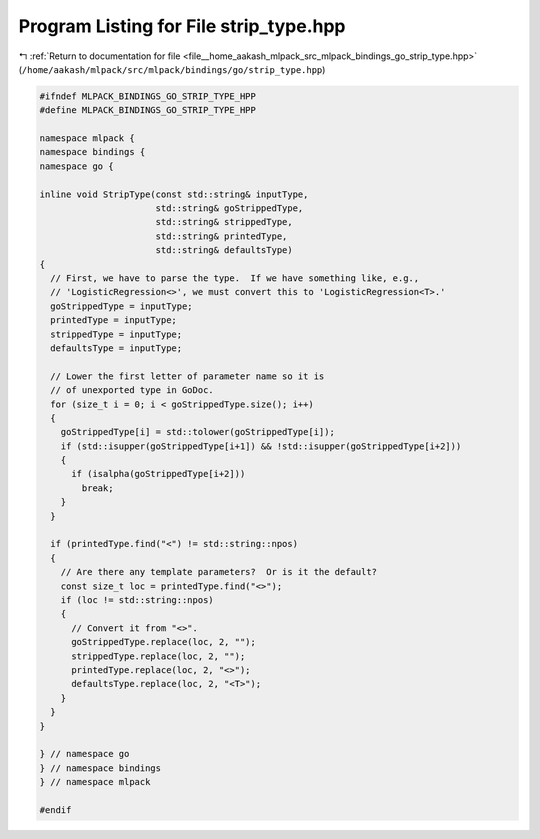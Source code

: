 
.. _program_listing_file__home_aakash_mlpack_src_mlpack_bindings_go_strip_type.hpp:

Program Listing for File strip_type.hpp
=======================================

|exhale_lsh| :ref:`Return to documentation for file <file__home_aakash_mlpack_src_mlpack_bindings_go_strip_type.hpp>` (``/home/aakash/mlpack/src/mlpack/bindings/go/strip_type.hpp``)

.. |exhale_lsh| unicode:: U+021B0 .. UPWARDS ARROW WITH TIP LEFTWARDS

.. code-block:: cpp

   
   #ifndef MLPACK_BINDINGS_GO_STRIP_TYPE_HPP
   #define MLPACK_BINDINGS_GO_STRIP_TYPE_HPP
   
   namespace mlpack {
   namespace bindings {
   namespace go {
   
   inline void StripType(const std::string& inputType,
                         std::string& goStrippedType,
                         std::string& strippedType,
                         std::string& printedType,
                         std::string& defaultsType)
   {
     // First, we have to parse the type.  If we have something like, e.g.,
     // 'LogisticRegression<>', we must convert this to 'LogisticRegression<T>.'
     goStrippedType = inputType;
     printedType = inputType;
     strippedType = inputType;
     defaultsType = inputType;
   
     // Lower the first letter of parameter name so it is
     // of unexported type in GoDoc.
     for (size_t i = 0; i < goStrippedType.size(); i++)
     {
       goStrippedType[i] = std::tolower(goStrippedType[i]);
       if (std::isupper(goStrippedType[i+1]) && !std::isupper(goStrippedType[i+2]))
       {
         if (isalpha(goStrippedType[i+2]))
           break;
       }
     }
   
     if (printedType.find("<") != std::string::npos)
     {
       // Are there any template parameters?  Or is it the default?
       const size_t loc = printedType.find("<>");
       if (loc != std::string::npos)
       {
         // Convert it from "<>".
         goStrippedType.replace(loc, 2, "");
         strippedType.replace(loc, 2, "");
         printedType.replace(loc, 2, "<>");
         defaultsType.replace(loc, 2, "<T>");
       }
     }
   }
   
   } // namespace go
   } // namespace bindings
   } // namespace mlpack
   
   #endif
